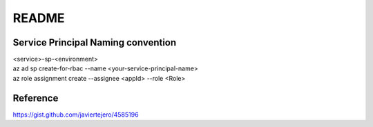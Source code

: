 README
======

Service Principal Naming convention
-----------------------------------
| <service>-sp-<environment>
| az ad sp create-for-rbac --name <your-service-principal-name>
| az role assignment create --assignee <appId> --role <Role>



Reference
---------
https://gist.github.com/javiertejero/4585196